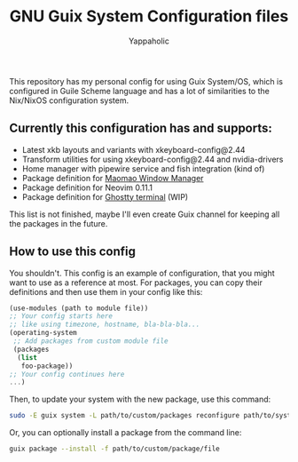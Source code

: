 #+title: GNU Guix System Configuration files
#+author: Yappaholic
#+description: Personal configuration files for GNU Guix System



This repository has my personal config for using Guix System/OS, which is configured in Guile Scheme language and has a lot of similarities to the Nix/NixOS configuration system.

** Currently this configuration has and supports:

- Latest xkb layouts and variants with xkeyboard-config@2.44
- Transform utilities for using xkeyboard-config@2.44 and nvidia-drivers
- Home manager with pipewire service and fish integration (kind of)
- Package definition for [[https://github.com/DreamMaoMao/maomaowm.git][Maomao Window Manager]]
- Package definition for Neovim 0.11.1
- Package definition for [[https://github.com/ghostty-org/ghostty][Ghostty terminal]] (WIP)

This list is not finished, maybe I'll even create Guix channel for keeping all the packages in the future.

** How to use this config

You shouldn't. This config is an example of configuration, that you might want to use as a reference at most. For packages, you can copy their definitions and then use them in your config like this:

#+begin_src scheme
(use-modules (path to module file))
;; Your config starts here
;; like using timezone, hostname, bla-bla-bla...
(operating-system
 ;; Add packages from custom module file
 (packages
  (list
   foo-package))
;; Your config continues here
...)
#+end_src

Then, to update your system with the new package, use this command:

#+begin_src bash
sudo -E guix system -L path/to/custom/packages reconfigure path/to/system/config/file
#+end_src

Or, you can optionally install a package from the command line:

#+begin_src bash
guix package --install -f path/to/custom/package/file
#+end_src
